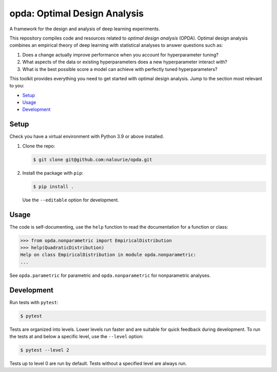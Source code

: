 =============================
opda: Optimal Design Analysis
=============================
A framework for the design and analysis of deep learning experiments.

This repository compiles code and resources related to *optimal design
analysis* (OPDA). Optimal design analysis combines an empirical theory
of deep learning with statistical analyses to answer questions such as:

1. Does a change actually improve performance when you account for
   hyperparameter tuning?
2. What aspects of the data or existing hyperparameters does a new
   hyperparameter interact with?
3. What is the best possible score a model can achieve with perfectly
   tuned hyperparameters?

This toolkit provides everything you need to get started with optimal
design analysis. Jump to the section most relevant to you:

- `Setup <#setup>`_
- `Usage <#usage>`_
- `Development <#development>`_


Setup
=====
Check you have a virtual environment with Python 3.9 or above
installed.

1. Clone the repo:

   .. code:: bash

      $ git clone git@github.com:nalourie/opda.git

2. Install the package with ``pip``:

   .. code:: bash

      $ pip install .

   Use the ``--editable`` option for development.


Usage
=====
The code is self-documenting, use the ``help`` function to read the
documentation for a function or class:

.. code:: bash

   >>> from opda.nonparametric import EmpiricalDistribution
   >>> help(QuadraticDistribution)
   Help on class EmpiricalDistribution in module opda.nonparametric:
   ...

See ``opda.parametric`` for parametric and ``opda.nonparametric`` for
nonparametric analyses.


Development
===========
Run tests with ``pytest``:

.. code:: bash

   $ pytest

Tests are organized into levels. Lower levels run faster and are
suitable for quick feedback during development. To run the tests at and
below a specific level, use the ``--level`` option:

.. code:: bash

   $ pytest --level 2

Tests up to level 0 are run by default. Tests without a specified level
are always run.
